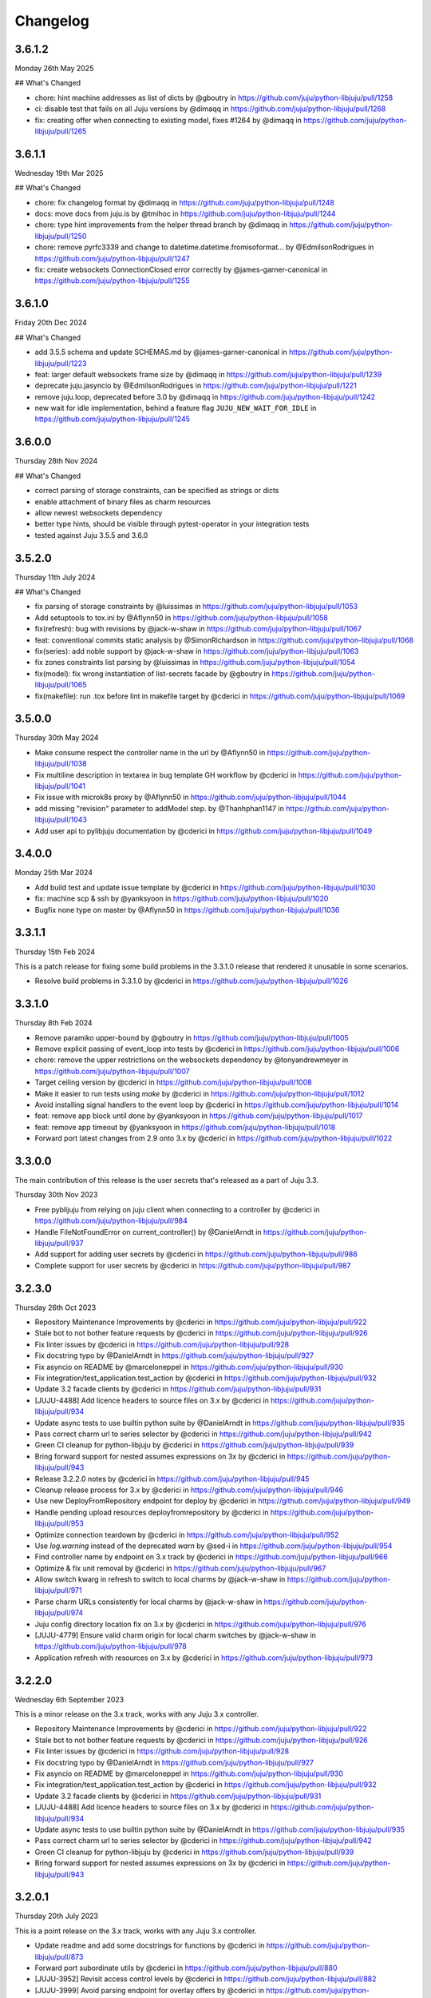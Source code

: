 Changelog
---------

3.6.1.2
^^^^^^^

Monday 26th May 2025

## What's Changed

* chore: hint machine addresses as list of dicts by @gboutry in https://github.com/juju/python-libjuju/pull/1258
* ci: disable test that fails on all Juju versions by @dimaqq in https://github.com/juju/python-libjuju/pull/1268
* fix: creating offer when connecting to existing model, fixes #1264 by @dimaqq in https://github.com/juju/python-libjuju/pull/1265

3.6.1.1
^^^^^^^

Wednesday 19th Mar 2025

## What's Changed

* chore: fix changelog format by @dimaqq in https://github.com/juju/python-libjuju/pull/1248
* docs: move docs from juju.is by @tmihoc in https://github.com/juju/python-libjuju/pull/1244
* chore: type hint improvements from the helper thread branch by @dimaqq in https://github.com/juju/python-libjuju/pull/1250
* chore: remove pyrfc3339 and change to datetime.datetime.fromisoformat… by @EdmilsonRodrigues in https://github.com/juju/python-libjuju/pull/1247
* fix: create websockets ConnectionClosed error correctly by @james-garner-canonical in https://github.com/juju/python-libjuju/pull/1255

3.6.1.0
^^^^^^^

Friday 20th Dec 2024

## What's Changed

* add 3.5.5 schema and update SCHEMAS.md by @james-garner-canonical in https://github.com/juju/python-libjuju/pull/1223
* feat: larger default websockets frame size by @dimaqq in https://github.com/juju/python-libjuju/pull/1239
* deprecate juju.jasyncio by @EdmilsonRodrigues in https://github.com/juju/python-libjuju/pull/1221
* remove juju.loop, deprecated before 3.0 by @dimaqq in https://github.com/juju/python-libjuju/pull/1242
* new wait for idle implementation, behind a feature flag ``JUJU_NEW_WAIT_FOR_IDLE`` in https://github.com/juju/python-libjuju/pull/1245

3.6.0.0
^^^^^^^

Thursday 28th Nov 2024

## What's Changed

* correct parsing of storage constraints, can be specified as strings or dicts
* enable attachment of binary files as charm resources
* allow newest websockets dependency
* better type hints, should be visible through pytest-operator in your integration tests
* tested against Juju 3.5.5 and 3.6.0

3.5.2.0
^^^^^^^

Thursday 11th July 2024

## What's Changed

* fix parsing of storage constraints by @luissimas in https://github.com/juju/python-libjuju/pull/1053
* Add setuptools to tox.ini by @Aflynn50 in https://github.com/juju/python-libjuju/pull/1058
* fix(refresh): bug with revisions by @jack-w-shaw in https://github.com/juju/python-libjuju/pull/1067
* feat: conventional commits static analysis by @SimonRichardson in https://github.com/juju/python-libjuju/pull/1068
* fix(series): add noble support by @jack-w-shaw in https://github.com/juju/python-libjuju/pull/1063
* fix zones constraints list parsing by @luissimas in https://github.com/juju/python-libjuju/pull/1054
* fix(model): fix wrong instantiation of list-secrets facade by @gboutry in https://github.com/juju/python-libjuju/pull/1065
* fix(makefile): run .tox before lint in makefile target by @cderici in https://github.com/juju/python-libjuju/pull/1069

3.5.0.0
^^^^^^^

Thursday 30th May 2024

* Make consume respect the controller name in the url by @Aflynn50 in https://github.com/juju/python-libjuju/pull/1038
* Fix multiline description in textarea in bug template GH workflow by @cderici in https://github.com/juju/python-libjuju/pull/1041
* Fix issue with microk8s proxy by @Aflynn50 in https://github.com/juju/python-libjuju/pull/1044
* add missing "revision" parameter to addModel step. by @Thanhphan1147 in https://github.com/juju/python-libjuju/pull/1043
* Add user api to pylibjuju documentation by @cderici in https://github.com/juju/python-libjuju/pull/1049

3.4.0.0
^^^^^^^

Monday 25th Mar 2024

* Add build test and update issue template by @cderici in https://github.com/juju/python-libjuju/pull/1030
* fix: machine scp & ssh by @yanksyoon in https://github.com/juju/python-libjuju/pull/1020
* Bugfix none type on master by @Aflynn50 in https://github.com/juju/python-libjuju/pull/1036

3.3.1.1
^^^^^^^

Thursday 15th Feb 2024

This is a patch release for fixing some build problems in the 3.3.1.0 release that rendered it unusable in some scenarios.

* Resolve build problems in 3.3.1.0 by @cderici in https://github.com/juju/python-libjuju/pull/1026

3.3.1.0
^^^^^^^

Thursday 8th Feb 2024

* Remove paramiko upper-bound by @gboutry in https://github.com/juju/python-libjuju/pull/1005
* Remove explicit passing of event_loop into tests by @cderici in https://github.com/juju/python-libjuju/pull/1006
* chore: remove the upper restrictions on the websockets dependency by @tonyandrewmeyer in https://github.com/juju/python-libjuju/pull/1007
* Target ceiling version by @cderici in https://github.com/juju/python-libjuju/pull/1008
* Make it easier to run tests using `make` by @cderici in https://github.com/juju/python-libjuju/pull/1012
* Avoid installing signal handlers to the event loop by @cderici in https://github.com/juju/python-libjuju/pull/1014
* feat: remove app block until done by @yanksyoon in https://github.com/juju/python-libjuju/pull/1017
* feat: remove app timeout by @yanksyoon in https://github.com/juju/python-libjuju/pull/1018
* Forward port latest changes from 2.9 onto 3.x by @cderici in https://github.com/juju/python-libjuju/pull/1022

3.3.0.0
^^^^^^^

The main contribution of this release is the user secrets that's released as a part of Juju 3.3.

Thursday 30th Nov 2023

* Free pyblijuju from relying on juju client when connecting to a controller by @cderici in https://github.com/juju/python-libjuju/pull/984
* Handle FileNotFoundError on current_controller() by @DanielArndt in https://github.com/juju/python-libjuju/pull/937
* Add support for adding user secrets by @cderici in https://github.com/juju/python-libjuju/pull/986
* Complete support for user secrets by @cderici in https://github.com/juju/python-libjuju/pull/987

3.2.3.0
^^^^^^^

Thursday 26th Oct 2023

* Repository Maintenance Improvements by @cderici in https://github.com/juju/python-libjuju/pull/922
* Stale bot to not bother feature requests by @cderici in https://github.com/juju/python-libjuju/pull/926
* Fix linter issues by @cderici in https://github.com/juju/python-libjuju/pull/928
* Fix docstring typo by @DanielArndt in https://github.com/juju/python-libjuju/pull/927
* Fix asyncio on README by @marceloneppel in https://github.com/juju/python-libjuju/pull/930
* Fix integration/test_application.test_action by @cderici in https://github.com/juju/python-libjuju/pull/932
* Update 3.2 facade clients by @cderici in https://github.com/juju/python-libjuju/pull/931
* [JUJU-4488] Add licence headers to source files on 3.x by @cderici in https://github.com/juju/python-libjuju/pull/934
* Update async tests to use builtin python suite by @DanielArndt in https://github.com/juju/python-libjuju/pull/935
* Pass correct charm url to series selector by @cderici in https://github.com/juju/python-libjuju/pull/942
* Green CI cleanup for python-libjuju by @cderici in https://github.com/juju/python-libjuju/pull/939
* Bring forward support for nested assumes expressions on 3x by @cderici in https://github.com/juju/python-libjuju/pull/943
* Release 3.2.2.0 notes by @cderici in https://github.com/juju/python-libjuju/pull/945
* Cleanup release process for 3.x by @cderici in https://github.com/juju/python-libjuju/pull/946
* Use new DeployFromRepository endpoint for deploy by @cderici in https://github.com/juju/python-libjuju/pull/949
* Handle pending upload resources deployfromrepository by @cderici in https://github.com/juju/python-libjuju/pull/953
* Optimize connection teardown by @cderici in https://github.com/juju/python-libjuju/pull/952
* Use `log.warning` instead of the deprecated `warn` by @sed-i in https://github.com/juju/python-libjuju/pull/954
* Find controller name by endpoint on 3.x track by @cderici in https://github.com/juju/python-libjuju/pull/966
* Optimize & fix unit removal by @cderici in https://github.com/juju/python-libjuju/pull/967
* Allow switch kwarg in refresh to switch to local charms by @jack-w-shaw in https://github.com/juju/python-libjuju/pull/971
* Parse charm URLs consistently for local charms by @jack-w-shaw in https://github.com/juju/python-libjuju/pull/974
* Juju config directory location fix on 3.x by @cderici in https://github.com/juju/python-libjuju/pull/976
* [JUJU-4779] Ensure valid charm origin for local charm switches by @jack-w-shaw in https://github.com/juju/python-libjuju/pull/978
* Application refresh with resources on 3.x by @cderici in https://github.com/juju/python-libjuju/pull/973

3.2.2.0
^^^^^^^

Wednesday 6th September 2023

This is a minor release on the 3.x track, works with any Juju 3.x controller.

* Repository Maintenance Improvements by @cderici in https://github.com/juju/python-libjuju/pull/922
* Stale bot to not bother feature requests by @cderici in https://github.com/juju/python-libjuju/pull/926
* Fix linter issues by @cderici in https://github.com/juju/python-libjuju/pull/928
* Fix docstring typo by @DanielArndt in https://github.com/juju/python-libjuju/pull/927
* Fix asyncio on README by @marceloneppel in https://github.com/juju/python-libjuju/pull/930
* Fix integration/test_application.test_action by @cderici in https://github.com/juju/python-libjuju/pull/932
* Update 3.2 facade clients by @cderici in https://github.com/juju/python-libjuju/pull/931
* [JUJU-4488] Add licence headers to source files on 3.x by @cderici in https://github.com/juju/python-libjuju/pull/934
* Update async tests to use builtin python suite by @DanielArndt in https://github.com/juju/python-libjuju/pull/935
* Pass correct charm url to series selector by @cderici in https://github.com/juju/python-libjuju/pull/942
* Green CI cleanup for python-libjuju by @cderici in https://github.com/juju/python-libjuju/pull/939
* Bring forward support for nested assumes expressions on 3x by @cderici in https://github.com/juju/python-libjuju/pull/943

3.2.0.1
^^^^^^^

Thursday 20th July 2023

This is a point release on the 3.x track, works with any Juju 3.x controller.

* Update readme and add some docstrings for functions by @cderici in https://github.com/juju/python-libjuju/pull/873
* Forward port subordinate utils by @cderici in https://github.com/juju/python-libjuju/pull/880
* [JUJU-3952] Revisit access control levels by @cderici in https://github.com/juju/python-libjuju/pull/882
* [JUJU-3999] Avoid parsing endpoint for overlay offers by @cderici in https://github.com/juju/python-libjuju/pull/887
* Forward port upgrade resource fixes in app refresh by @cderici in https://github.com/juju/python-libjuju/pull/889
* [JUJU-4076] Rename `wait_for_units` and make semantics clearer by @cderici in https://github.com/juju/python-libjuju/pull/890
* Stabilize sphinx build on RTD by @cderici in https://github.com/juju/python-libjuju/pull/899
* Move test utils into a separate module by @cderici in https://github.com/juju/python-libjuju/pull/903
* Remove title prefixes from issue templates by @cderici in https://github.com/juju/python-libjuju/pull/904
* [JUJU-4048] Use GetChangesMapArgs for bundle changes by @jack-w-shaw in https://github.com/juju/python-libjuju/pull/907
* Forward ports from 2.9 to 3.x by @cderici in https://github.com/juju/python-libjuju/pull/910
* Remove ceiling on pyyaml version by @cderici in https://github.com/juju/python-libjuju/pull/918

3.2.0.0
^^^^^^^

Wednesday 7th June 2023

This release contains the new endpoints for Juju 3.2.0.

This release works with any Juju 3.x controller.

* Add base.bootstrapped decorator to integration test by @cderici in https://github.com/juju/python-libjuju/pull/856
* Add mantic and lunar to list of ubuntu series by @addyess in https://github.com/juju/python-libjuju/pull/853
* [JUJU-3885] forward port ipv6 support by @cderici in https://github.com/juju/python-libjuju/pull/866
* Revisit auto documentation generation with sphinx on RTD by @cderici in https://github.com/juju/python-libjuju/pull/871
* [JUJU-3894] Forward port some fixes from 2.9 to master by @cderici in https://github.com/juju/python-libjuju/pull/870
* Revisit the secret backend integration test by @cderici in https://github.com/juju/python-libjuju/pull/858
* [JUJU-3954] Fix incorrect base channel computation by @cderici in https://github.com/juju/python-libjuju/pull/875
* [JUJU-3927] Add 3.2.0 facades  by @juanmanuel-tirado in https://github.com/juju/python-libjuju/pull/874

3.1.2.0
^^^^^^^

Friday 5th May 2023

This release has been tested with Juju 3.1.2 and contains the new
endpoints for secrets backend.

This release works with any Juju 3.x controller.

* [JUJU-3202] Add facades for 3.1.1. by @juanmanuel-tirado in https://github.com/juju/python-libjuju/pull/807
* Add destroy units by @cderici in https://github.com/juju/python-libjuju/pull/812
* [JUJU-3517] Revisit _build_facades in connection by @cderici in https://github.com/juju/python-libjuju/pull/826
* [JUJU-3527] Added 3.1.2 and 3.2-beta2 schemas. by @juanmanuel-tirado in https://github.com/juju/python-libjuju/pull/828
* [JUJU-1628] Deploy by revision by @cderici in https://github.com/juju/python-libjuju/pull/830
* [JUJU-3552] Prepare 3.1.2.1 release by @juanmanuel-tirado in https://github.com/juju/python-libjuju/pull/836

3.1.0.1
^^^^^^^

Friday 10th February 2023

This release targets juju version 3.1.0 and enables the new secrets backend api.
Connectivity with juju controllers in the 3.x series is allowed, connections with different major version controllers (e.g. 2.x, 4.x, etc.) will be cancelled.

This version is only tested using Juju 3.1.0.

* setup.py: adjust websockets versions for py38-310 by @mert-kirpici in https://github.com/juju/python-libjuju/pull/731
* [JUJU-2175] Remove juju 2.9 support on 3.1.0 by @juanmanuel-tirado in https://github.com/juju/python-libjuju/pull/774
* [JUJU-2276] Series or base for local charms by @cderici in https://github.com/juju/python-libjuju/pull/777
* [JUJU-2391] Fix wrong bases analysis. by @juanmanuel-tirado in https://github.com/juju/python-libjuju/pull/782
* [JUJU-2401] Added release candidate workflow. by @juanmanuel-tirado in https://github.com/juju/python-libjuju/pull/784
* [JUJU-2402] Prepare nightly juju edge testing. by @juanmanuel-tirado in https://github.com/juju/python-libjuju/pull/785
* [JUJU-2237] Remove charmstore charm support from pylibjuju by @cderici in https://github.com/juju/python-libjuju/pull/786
* [JUJU-2426] Secrets support by @juanmanuel-tirado in https://github.com/juju/python-libjuju/pull/791
* [JUJU-2573] Base argument for model deploy by @cderici in https://github.com/juju/python-libjuju/pull/798
* Add compatibility for juju 3.1.0 by @juanmanuel-tirado in https://github.com/juju/python-libjuju/pull/799
* Replace schemas.json with a wellformed version. by @juanmanuel-tirado in https://github.com/juju/python-libjuju/pull/800

## New Contributors

* @mert-kirpici made their first contribution in https://github.com/juju/python-libjuju/pull/731

**Full Changelog**: https://github.com/juju/python-libjuju/compare/3.0.4...3.1.0.1

3.0.4
^^^^^

Wednesday 26th October

* [JUJU-2027] Local refresh with resources by @cderici in https://github.com/juju/python-libjuju/pull/757
* [JUJU-2026] Improve resolve charm by @cderici in https://github.com/juju/python-libjuju/pull/761
* Add owner and data to license file by @arturo-seijas in https://github.com/juju/python-libjuju/pull/760

## New Contributors

* @arturo-seijas made their first contribution in https://github.com/juju/python-libjuju/pull/760

**Full Changelog**: https://github.com/juju/python-libjuju/compare/3.0.3...3.0.4

3.0.3
^^^^^

Saturay October 22 2022

* Wait for idle arg type check by @cderici in https://github.com/juju/python-libjuju/pull/741
* [JUJU-1970] Revise local refresh by @cderici in https://github.com/juju/python-libjuju/pull/742
* [JUJU-1984] Update facade schemas for juju 3.0-rc1-2 by @cderici in https://github.com/juju/python-libjuju/pull/745
* [JUJU-1992] Fix charmhub series deploy 3.0 by @cderici in https://github.com/juju/python-libjuju/pull/746
* [JUJU-2001] Fix base for local charms and bundles for CharmOrigin 3.0 by @cderici in https://github.com/juju/python-libjuju/pull/749
* [JUJU-2017] Check subordinate field value instead of existence by @cderici in https://github.com/juju/python-libjuju/pull/751
* [JUJU-2018] Update 2.9.36 facades & clients by @cderici in https://github.com/juju/python-libjuju/pull/752
* [JUJU-1705] Make sure the action status is correctly set by @cderici in https://github.com/juju/python-libjuju/pull/753
* [JUJU-2019] Small fixes for 3.0 by @cderici in https://github.com/juju/python-libjuju/pull/754


**Full Changelog**: https://github.com/juju/python-libjuju/compare/3.0.2...3.0.3

3.0.2
^^^^^

Wednesday October 5 2022

* Model name can now be accessed through model.name by @jack-w-shaw in https://github.com/juju/python-libjuju/pull/702
* [JUJU-1593] Fix `unit.run()` and update the old client codes by @cderici in https://github.com/juju/python-libjuju/pull/710
* Add py.typed marker by @sed-i in https://github.com/juju/python-libjuju/pull/709
* [JUJU-1664] Add force, no-wait, destroy-storage params to app.destroy by @cderici in https://github.com/juju/python-libjuju/pull/714
* snapcraft.io access should use https requests by @addyess in https://github.com/juju/python-libjuju/pull/715
* [JUJU-1680] Add issue and PR templates by @cderici in https://github.com/juju/python-libjuju/pull/718
* [JUJU-1681] Add --attach-storage parameter to model.deploy by @cderici in https://github.com/juju/python-libjuju/pull/720
* [JUJU-1706] Allow waiting for `wait_for_exact_units=0` by @cderici in https://github.com/juju/python-libjuju/pull/723
* [JUJU-1663] Drop Python 3.5 support from python-libjuju by @cderici in https://github.com/juju/python-libjuju/pull/722
* [JUJU-1671] Charmhub url from model config by @cderici in https://github.com/juju/python-libjuju/pull/724
* [JUJU-1733] Revisit unitrun example by @cderici in https://github.com/juju/python-libjuju/pull/725
* [JUJU-1800] Revise the `application.upgrade_charm()` (refresh) by @cderici in https://github.com/juju/python-libjuju/pull/729
* [JUJU-1893] Revisit `charmhub.info()` by @cderici in https://github.com/juju/python-libjuju/pull/737

3.0.1
^^^^^

Thursday August 11 2022

* [JUJU-1593] Fix `run_actions` and facade issues by @cderici in https://github.com/juju/python-libjuju/pull/706

3.0.0
^^^^^

Tuesday August 9 2022

Switching to semantic versioning. From this release on, at least the major release number matches
the most recent Juju supported. Hence the jump to `3.0.0` since this release supports `Juju 3.0`.
(This also means that `python-libjuju <= 2.9.11` only support up to `Juju 2.x`)

* [JUJU-1439] Initial fixes for `test_model` to pass with juju 3.0 by @cderici in https://github.com/juju/python-libjuju/pull/689
* [JUJU-1464] More fixes for 3.0 compatibility by @cderici in https://github.com/juju/python-libjuju/pull/691
* [JUJU-1457] Merge 3.0 compatibility branch onto master by @cderici in https://github.com/juju/python-libjuju/pull/692
* Fix conditional by @sed-i in https://github.com/juju/python-libjuju/pull/696
* [JUJU-1534] Fix `model.connect_current()` by @cderici in https://github.com/juju/python-libjuju/pull/697
* [JUJU-1542] Fix run actions on units by @cderici in https://github.com/juju/python-libjuju/pull/698
* [JUJU-1577] Replace k8s bundles with machine bundles for tests by @cderici in https://github.com/juju/python-libjuju/pull/703
* [JUJU-1528] Add storage implementation by @cderici in https://github.com/juju/python-libjuju/pull/701

2.9.11
^^^^^^

Monday July 11 2022

* Add REPL quickstart subsection by @sed-i in https://github.com/juju/python-libjuju/pull/676
* Revision of test onos.charm by @juanmanuel-tirado in https://github.com/juju/python-libjuju/pull/686
* [JUJU-1353] Parse assume directives. by @juanmanuel-tirado in https://github.com/juju/python-libjuju/pull/685
* Replace deprecated juju.loop() calls from examples and documentation by @ittner in https://github.com/juju/python-libjuju/pull/687
* Fixed the bundle run when the channel is None by @oEscal in https://github.com/juju/python-libjuju/pull/664

2.9.10
^^^^^^

Thursday June 9 2022

* [JUJU-1155] Avoid incorrectly setting `series: kubernetes` for sidecar charms in k8s bundles by @cderici in https://github.com/juju/python-libjuju/pull/679
* [JUJU-1172] Visiting the pylibjuju CI by @cderici in https://github.com/juju/python-libjuju/pull/681
* [JUJU-1124] Avoid sending path across the wire for local resource file name by @cderici in https://github.com/juju/python-libjuju/pull/678

2.9.9
^^^^^

Wednesday April 26 2022

* [JUJU-835] Avoid ignoring asyncio exceptions in coroutines by @cderici in https://github.com/juju/python-libjuju/pull/658
* [JUJU-843] Attach-resource to check if given binary file by @cderici in https://github.com/juju/python-libjuju/pull/659
* [JUJU-858] Add quality of life feature ensure application removal at return by @cderici in https://github.com/juju/python-libjuju/pull/665
* [JUJU-965] Add a bit of client side constraint validation by @cderici in https://github.com/juju/python-libjuju/pull/666
* support python3.10 with later versions of websockets by @addyess in https://github.com/juju/python-libjuju/pull/673
* Revert "Avoid ignoring asyncio exceptions in coroutines" by @simskij in https://github.com/juju/python-libjuju/pull/672
* [JUJU-796] Add relate method and deprecate add-relation by @jack-w-shaw in https://github.com/juju/python-libjuju/pull/660
* [JUJU-981] Get series from deployed app instead of metadata when charm upgrade by @cderici in https://github.com/juju/python-libjuju/pull/671

2.9.8
^^^^^

Monday March 21 2022

* [JUJU-567] Use ModelManager instead of ControllerFacade to list available models by @cderici in https://github.com/juju/python-libjuju/pull/632
* [JUJU-573] Fix charm resolution for Juju 2.8.11 by @cderici in https://github.com/juju/python-libjuju/pull/633
* [JUJU-704] Remove non-implemented (stuıb) functions by @cderici in https://github.com/juju/python-libjuju/pull/646
* [JUJU-676] Avoid defaulting to empty string for charm origin by @cderici in https://github.com/juju/python-libjuju/pull/647
* Charmstore compatibility of deploying bundles by @addyess in https://github.com/juju/python-libjuju/pull/650
* [JUJU-731] Subordinate charm num unit by @cderici in https://github.com/juju/python-libjuju/pull/648
* [JUJU-769] Facade schemas for 2.9.27 by @cderici in https://github.com/juju/python-libjuju/pull/652
* [JUJU-771] Auto switch to scale from add_unit on container based models by @cderici in https://github.com/juju/python-libjuju/pull/653

2.9.7
^^^^^

Friday February 11 2022

* [JUJU-556] Facade schemas for Juju 2.9.24 by @cderici in https://github.com/juju/python-libjuju/pull/626
* Provide extra metadata with charmstore.entity(...)  by @addyess in https://github.com/juju/python-libjuju/pull/635

2.9.6
^^^^^

Thursday January 27 2022

* [JUJU-320] Unit public address by @SimonRichardson in https://github.com/juju/python-libjuju/pull/600
* [JUJU-244] Add attach-resource by @cderici in https://github.com/juju/python-libjuju/pull/601
* [JUJU-140] Model.wait_for_idle -- for apps with no units yet by @cderici in https://github.com/juju/python-libjuju/pull/575
* [JUJU-367] Improve `get_charm_series` to check the model for series for a local charm by @cderici in https://github.com/juju/python-libjuju/pull/607
* [JUJU-366] Utility for connecting directly to existing connection by @cderici in https://github.com/juju/python-libjuju/pull/605
* Use public-address key instead of public_address by @wolsen in https://github.com/juju/python-libjuju/pull/610
* [JUJU-376] `wait_for_idle` to support scale down by @cderici in https://github.com/juju/python-libjuju/pull/613
* [JUJU-378] Utility for block_until-ing with a custom coroutine by @cderici in https://github.com/juju/python-libjuju/pull/614
* Fallback to 'local-fan' by @dparv in https://github.com/juju/python-libjuju/pull/612
* Minor comments on docs for block_until related functions. by @juanmanuel-tirado in https://github.com/juju/python-libjuju/pull/617
* Additional checks in print status. by @juanmanuel-tirado in https://github.com/juju/python-libjuju/pull/622

2.9.5
^^^^^

Friday December 3 2021

* remove the event loop arguments by @cderici in https://github.com/juju/python-libjuju/pull/560
* add debug-log by @cderici in https://github.com/juju/python-libjuju/pull/562
* Model status by @juanmanuel-tirado in https://github.com/juju/python-libjuju/pull/563
* Pin cffi version to 1.14.6 for Python 3.5 by @cderici in https://github.com/juju/python-libjuju/pull/570
* Wait for applications to terminate on model reset by @balbirthomas in https://github.com/juju/python-libjuju/pull/572
* Babysitting python3.5 by @cderici in https://github.com/juju/python-libjuju/pull/571
* Deploy charmhub bundles by @cderici in https://github.com/juju/python-libjuju/pull/569
* Facade schemas for 2.9.17 by @SimonRichardson in https://github.com/juju/python-libjuju/pull/579
* Bundles with overlays by @cderici in https://github.com/juju/python-libjuju/pull/566
* Consistently getting a unit's public address by @cderici in https://github.com/juju/python-libjuju/pull/573
* [JUJU-158] Add python3.9 to setup.py by @cderici in https://github.com/juju/python-libjuju/pull/585
* [JUJU-157] Add note for removing services by @cderici in https://github.com/juju/python-libjuju/pull/583
* Added boolean entries to normalize values. by @juanmanuel-tirado in https://github.com/juju/python-libjuju/pull/582
* [JUJU-138] Streamlining asyncio tasks/events by @cderici in https://github.com/juju/python-libjuju/pull/580
* [JUJU-234] Fix for small bug in task handling by @cderici in https://github.com/juju/python-libjuju/pull/589
* Ensure all watchers validate for the Id by @SimonRichardson in https://github.com/juju/python-libjuju/pull/592
* [JUJU-276] Facade schemas for 2.9.19 by @cderici in https://github.com/juju/python-libjuju/pull/594
* [JUJU-238] Small bug fix for old ClientFacade support by @cderici in https://github.com/juju/python-libjuju/pull/593
* [JUJU-239] Debug-log parameters by @cderici in https://github.com/juju/python-libjuju/pull/595
* [JUJU-213] Local type `file` resource support by @cderici in https://github.com/juju/python-libjuju/pull/590
* [JUJU-289] Use provided series in deploy if supported by @jack-w-shaw in https://github.com/juju/python-libjuju/pull/596
* [JUJU-292] Update the charms in the tests to use Charmhub by @cderici in https://github.com/juju/python-libjuju/pull/597
* Legacy "services" for describing "applications" within bundles are no longer supported. "applications" can be used as a direct replacement for "services" in bundles.yaml.
* The websocket (ws) in a Connection object became a read-only property.

2.9.4
^^^^^

Tuesday October 12 2021

* Charmhub deploy charm by @SimonRichardson in https://github.com/juju/python-libjuju/pull/483
* add wait_for_status instead of wait_for_active by @sed-i in https://github.com/juju/python-libjuju/pull/517
* Adds resource support for charmhub deployments by @tlm in https://github.com/juju/python-libjuju/pull/516
* Fix bug #519 and #522: Add local resources for bundles by @davigar15 in https://github.com/juju/python-libjuju/pull/520
* Patching some missing kwargs by @cderici in https://github.com/juju/python-libjuju/pull/527
* Implementing `backup` functionality by @cderici in https://github.com/juju/python-libjuju/pull/536
* Fix issue 532: Set the default_series properly by @davigar15 in https://github.com/juju/python-libjuju/pull/533
* A random small bug fix by @cderici in https://github.com/juju/python-libjuju/pull/541
* Allow ApplicationFacade set_config with non-string values by @cderici in https://github.com/juju/python-libjuju/pull/540
* Skip macaroon tests issue 534 by @cderici in https://github.com/juju/python-libjuju/pull/542
* Fix issue 530: Check the controller for unsynched models by @cderici in https://github.com/juju/python-libjuju/pull/539
* Upgrade setup-python action. by @juanmanuel-tirado in https://github.com/juju/python-libjuju/pull/543
* Fix integration tests by @cderici in https://github.com/juju/python-libjuju/pull/544
* Bring juju/juju.py into life by @cderici in https://github.com/juju/python-libjuju/pull/546
* Extract resources info from apps in locally deployed bundle by @cderici in https://github.com/juju/python-libjuju/pull/552
* Fix for simple bug in bundle deployment code self.charm -> self['charm'] by @jnsgruk in https://github.com/juju/python-libjuju/pull/558
* Fix integration tests continued by @cderici in https://github.com/juju/python-libjuju/pull/547
* Get the config dir resolve logic into one place by @cderici in https://github.com/juju/python-libjuju/pull/555
* Complete the backups functionality by @cderici in https://github.com/juju/python-libjuju/pull/556

2.9.3
^^^^^

Monday August 12 2021

* Bug fix - Fix 'Default to bundle series if the charm has no series field' #514

2.9.2
^^^^^

Monday June 28 2021

* Bug fix - Fix 'metadata referenced before assignment' error #509

2.9.1
^^^^^

Wednesday June 16 2021

* Bug fix - Bundle Exposed endpoints missing #502
* Bug fix - Fix series requirement for local charms #504
* Add local charm update support #507

2.9.0
^^^^^

Thursday May 27 2021

* Update facade methods for Juju 2.9.0
* Update facade methods for Juju 2.9.1
* Bug fix - Support for Juju client proxies (LP#1926595)
* Bug fix - Honor charm channel in bundles #496
* Remove machine workaround for Juju 2.2.3

2.8.6
^^^^^

Tuesday March 23 2021

* Update facade methods for Juju 2.8.10
* Bug fix - Fix typo in param name for ScaleApplications
* Introduction of hostname property for Machines

2.8.5
^^^^^

Monday February 8 2021

 * Implement add_space and get_spaces.
 * Update facade controllers.
 * Support already archived (.charm or .zip) local charms.
 * Introduction of wait_for_bundle method.
 * Bug fix - Handle None in list_offers results
 * Bug fix - Update libraries to support Python 3.9+

2.8.4
^^^^^

Thursday October 1 2020

 * Update facade methods for Juju 2.8.3
 * Bug fix - Add force and max wait for destroying a model
 * Bug fix - Fix derivation of the application status

2.8.3
^^^^^

Friday August 28 2020

 * Bug fix - Export the CAAS model operator facade (#434)
 * Bug fix - Allow passing controllers to prevent consume reading local filesystem (#436)


2.8.2
^^^^^

Tuesday July 14 2020

 * Update facade methods for Juju 2.8.1
 * Add documentation to the client API methods (using the 2.8.1 changes)
 * Bug fix -Fixes application status being reported as unset (#430)
 * Bug fix - Handle Network Unreachable OSErrors (#426)

2.8.1
^^^^^

Monday May 18 2020

 * Fix positional argument usage in facade calls.
 * Add get shim to facade types.
 * Fix SSH await on unit
 * Fix integration tests
 * Fix tox.ini to use supported python versions.
 * Fix constraints regex using subscript on matches (py36).
 * Fix facade return type documentation.
 * Fix schema objects with array values.
 * Fix subscript lookups by using JSON keys.
 * Add definition test.

2.8.0
^^^^^

Wednesday May 13 2020

 * Update facade methods for Juju 2.8.0
 * Fixes codegen for Python 3.7+
 * Nested facade definitions are now deserialised properly (e.g. storage on ApplicationDeploy)
 * Missing client facades are now ignored and a warning is printed (#382)
 * Add SCP example (#383)
 * Add watch_model_summaries method to Controller (#390)
 * Bug fix - make_archive on Model handles symlinks (#391 #392)
 * Add SSH support for units and machines (#393)
 * Add connection HA support (#402)
 * Bug fix - resolve api_endpoints from controller (#406 #407)

2.7.1
^^^^^

Thursday January 9 2020

 * Added the missing facade type, when attempting to connect to a model.

2.7.0
^^^^^

Tuesday January 7 2020

 * Update facade methods for Juju 2.7.0
 * Fix an issue when querying CMR relations (#366)
 * Fix storage support in bundles (#361)
 * Fix reporting of unit leaders (#374)
 * AddCloud API support (#370)

2.6.3
^^^^^

 * Refactor bundle handler code so that it can be more resilient against changes
   to the bundle changes API.
 * Updated the dependencies to the latest version (pyyaml)

2.6.2
^^^^^
Wednesday August 27 2019

 * Fixes validation issue with a go interface{} type (Any type) being returned
   from the Juju API server (#344)

2.6.1
^^^^^
Wednesday August 21 2019

 * Pylibjuju now validates arguments correctly, instead of relying on default
   positional argument values.

2.6.0
^^^^^
Wednesday August 14 2019

* Update facade methods for Juju 2.6.6
* Pylibjuju release now follows the cadence of Juju releases, which also
  includes bumping the version number to follow suit.
* Pinned API facades. All facades in Pylibjuju are now pinned to a set of
  facade versions that is more conservative to prevent breakages against new
  features. The ability to override the pinned facades and specify your own
  facade versions is possible upon connection to a controller or model.
* Cross model relations (CMR) when deploying and adding relations. Additionally
  getting information about the CMR offers are available on the model.
* Cross model relations (CMR) in bundles.
* Ability to export bundle including overlays.
* Manual provisioning without a ubuntu user (#335)
* Addition of remote applications when adding relations via SAAS blocks
* Applying topological sorting to bundle changes API response, allows deployment
  of complex bundles possible.
* Updated definitions types to include the latest information from Juju.
* Keyword arguments (`unknown_field` in code) are now available on Juju
  responses.

0.11.7
^^^^^^
Wednesday April 19 2019

* Update facade methods for Juju 2.6.4
* Support for trusted bundles and charms (See: Trust_ documentation)

.. _Trust: https://discourse.jujucharms.com/t/deploying-applications-advanced/1061#heading--trusting-an-application-with-a-credential

0.11.6
^^^^^^
Wednesday May 22 2019

* Disable hostname checking on controller connection (#305)
* Handle RedirectError payloads returned by Login RPCs (#303)


0.11.5
^^^^^^
Monday April 1 2019

* Handle deltas of unknown types (fixes connecting to Juju 2.6 controllers) (#299)
* Test fixes (#298)


0.11.4
^^^^^^
Monday April 1 2019

* Additional work with annotations. (#290)
* Check server cert. (#296)


0.11.3
^^^^^^
Wednesday March 13 2019

* k8s bundles no longer have application placement (#293)
* Add retry for connection if all endpoints fail (#288)
* Support generation of registration string for model sharing. (#279)
* Add Twine for dist upload on release (#284)


0.11.2
^^^^^^
Wednesday January 16 2019

* update facade methods for Juju 2.5-rc2 (#281)
* Add test case for redirect during connect (#275)
* Implement App.get_resources and pinned resources in bundles (#278)


0.11.1
^^^^^^
Thursday December 13 2018

* Fix bundles with subordinates for Juju <2.5 (#277)


0.11.0
^^^^^^
Tuesday December 11 2018

* Updates for new Juju version (#274)
* Fix wrong variable name in revoke_model function (#271)


0.10.2
^^^^^^
Tuesday September 18 2018

* set include_stats to false to reduce request time (#266)


0.10.1
^^^^^^
Monday September 17 2018

* Retry ssh in manual provision test (#265)
* Clean up lint and add lint coverage to travis config (#263)
* Increase the timeout for charmstore connections (#262)
* Fix log level of `Driver connected to juju` message (#258)


0.10.0
^^^^^^
Thursday August 16 2018

* Fix error due to scp extra opts order (#260)
* Implement set/get model constraints (#253)


0.9.1
^^^^^
Monday July 16 2018

* Update websockets to 6.0 to fix OS X support due to Brew update to Py3.7 (#254)


0.9.0
^^^^^
Friday June 29 2018

* python3.7 compatibility updates (#251)
* Handle juju not installed in is_bootstrapped for tests (#250)
* Add app.reset_config(list). (#249)
* Implement model.get_action_status (#248)
* Fix `make client` in Python 3.6 (#247)


0.8.0
^^^^^
Thursday June 14 2018

* Add support for adding a manual (ssh) machine (#240)
* Backwards compatibility fixes (#213)
* Implement model.get_action_output (#242)
* Fix JSON serialization error for bundle with lxd to unit placement (#243)
* Fix reference in docs to connect_current (#239)
* Wrap machine agent status workaround in version check (#238)
* Convert seconds to nanoseconds for juju.unit.run (#237)
* Fix spurious intermittent failure in test_machines.py::test_status (#236)
* Define an unused juju-zfs lxd storage pool for Travis (#235)
* Add support for Application get_actions (#234)


0.7.5
^^^^^
Friday May 18 2018

* Surface errors from bundle plan (#233)
* Always send auth-tag even with macaroon auth (#217)
* Inline jsonfile credential when sending to controller (#231)

0.7.4
^^^^^
Tuesday Apr 24 2018

* Always parse tags and spaces constraints to lists (#228)
* Doc index improvements (#211)
* Add doc req to force newer pymacaroons to fix RTD builds
* Fix dependency conflict for building docs

0.7.3
^^^^^
Tuesday Feb 20 2018

* Full macaroon bakery support (#206)
* Fix regression with deploying local charm, add test case (#209)
* Expose a machines series (#208)
* Automated test runner fixes (#205)

0.7.2
^^^^^
Friday Feb 9 2018

* Support deploying bundle YAML file directly (rather than just directory) (#202)

0.7.1
^^^^^
Monday Dec 18 2017

* Fix missed renames of model_uuids (#197)

0.7.0
^^^^^
Fri Dec 15 2017

* Fix race condition in adding relations (#192)
* Fix race condition in connection monitor test (#183)
* Fix example in README (#178)
* Fix rare hang during Unit.run (#177)
* Fix licensing quirks (#176)
* Refactor model handling (#171)
* Refactor users handling, add get_users (#170)
* Upload credential to controller when adding model (#168)
* Support 'applications' key in bundles (#165)
* Improve handling of thread error handling for loop.run() (#169)
* Fix encoding when using to_json() (#166)
* Fix intermittent test failures (#167)

0.6.1
^^^^^
Fri Sept 29 2017

* Fix failure when controller supports newer facade version (#145)
* Fix test failures (#163)
* Fix SSH key handling when adding a new model (#161)
* Make Application.upgrade_charm upgrade resources (#158)
* Expand integration tests to use stable/edge versions of juju (#155)
* Move docs to ReadTheDocs (https://pythonlibjuju.readthedocs.io/en/latest/)

0.6.0
^^^^^
Thu June 29 2017

* Implement scp functionality (#149)
* Add Unit.public_address property (#153)
* Adds support for getting/setting config on a model (#152)

0.5.3
^^^^^
Thu June 22 2017

* Improve handling of closed connections (#148)
* Configurable and larger max message size (#146)

0.5.2
^^^^^
Wed June 14 2017

* Fix deploying non-stable channels and explicit revs (#144)

0.5.1
^^^^^
Tue June 13 2017

* Update schema for Juju 2.3 alpha1 (#142)
* Improve API doc navigation and coverage (#141)
* Add type info to Model.add_machine docs (#138)

0.5.0
^^^^^
Thu June 8 2017

* Add machine status properties (#133)
* Add model context manager (#128)
* Implement Application.upgrade_charm method (#132)

0.4.3
^^^^^
Thu June 1 2017

* Accept new / unknown API fields gracefully (#131)
* Add support for new agent-version field in ModelInfo (#131)
* Replace pip with pip3 in install instructions (#129)
* Strip local:-prefix from local charm urls (#121)

0.4.2
^^^^^
Wed May 10 2017

* Support (and prefer) per-controller macaroon files (#125)

0.4.1
^^^^^
Wed Apr 27 2017

* Remove VERSION_MAP and rely on facade list from controller (#118)
* Refactor connection task management to avoid cancels (#117)
* Refactored login code to better handle redirects (#116)

0.4.0
^^^^^
Wed Apr 19 2017

* Feature/api version support (#109)
* Expanding controller.py with basic user functions, get_models and
  destroy (#89)
* Added Monitor class to Connection. (#105)
* Support placement lists (#103)
* Include resources from store when deploying (#102)
* Allow underscore to dash translation when accessing model
  attributes (#101)
* Added controller to ssh fix. (#100)
* Regen schema to pick up missing APIs
* Improve error handling
* Fix issue where we do not check to make sure that we are receiving the
  correct response.
* Retry calls to charmstore and increase timeout to 5s
* Make connect_model and deploy a bit more friendly
* Fix model name not including user
* Implement Model.get_status
* Add integration tests.

0.3.0
^^^^^
Mon Feb 27 2017

* Fix docstrings for placement directives.
* Implement Model.add_machine()
* Bug fix - "to" parameter to Model.deploy() was broken
* Add docs and examples for adding machines and containers and deploying
  charms to them.
* Make Machine.destroy() block the current coroutine, returning only after
  the machine is actually removed from the remote model. This is more
  consistent with the way the other apis work (e.g. Model.deploy(),
  Application.add_unit(), etc).
* Raise NotImplementedError in all unimplemented method stubs instead of
  silently passing.

0.2.0
^^^^^
Thu Feb 16 2017

* Add default ssh key to newly created model.
* Add loop helpers and simplify examples/deploy.py
* Add support for deploying local charms, and bundles containing local charm paths.
* Add ability to get cloud name for controller.
* Bug fix - fix wrong api used in Model.destroy_unit()
* Add error detection in bundle deploy.

0.1.2
^^^^^
Thu Dec 22 2016

* Bug fix - Include docs in package

0.1.1
^^^^^
Thu Dec 22 2016

* Bug fix - Include VERSION file in package

0.1.0
^^^^^
Wed Dec 21 2016

* Initial Release
